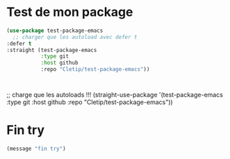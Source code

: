 
* Test de mon package


#+begin_src emacs-lisp :tangle no
    (use-package test-package-emacs
      ;; charger que les autoload avec defer t
    :defer t
    :straight (test-package-emacs
               :type git
               :host github
               :repo "Cletip/test-package-emacs"))



#+end_src

;; charge que les autoloads !!!
(straight-use-package '(test-package-emacs
               :type git
               :host github
               :repo "Cletip/test-package-emacs"))

* Fin try
#+begin_src emacs-lisp
(message "fin try")
#+end_src
